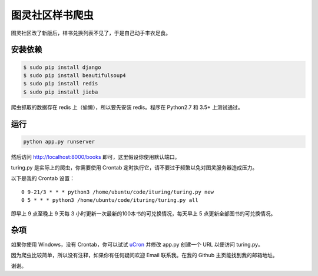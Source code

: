 图灵社区样书爬虫
================

图灵社区改了新版后，样书兑换列表不见了，于是自己动手丰衣足食。

安装依赖
--------


.. code-block:: bash

   $ sudo pip install django
   $ sudo pip install beautifulsoup4
   $ sudo pip install redis
   $ sudo pip install jieba


爬虫抓取的数据存在 redis 上（偷懒），所以要先安装 redis。程序在 Python2.7 和 3.5+ 上测试通过。

运行
----

.. code-block:: python

   python app.py runserver

然后访问 http://localhost:8000/books 即可，这里假设你使用默认端口。

turing.py 是实际上的爬虫，你需要使用 Crontab 定时执行它，请不要过于频繁以免对图灵服务器造成压力。

以下是我的 Crontab 设置：

::

   0 9-21/3 * * * python3 /home/ubuntu/code/ituring/turing.py new
   0 5 * * * python3 /home/ubuntu/code/ituring/turing.py all

即早上 9 点至晚上 9 天每 3 小时更新一次最新的100本书的可兑换情况，每天早上 5 点更新全部图书的可兑换情况。

杂项
----

如果你使用 Windows，没有 Crontab，你可以试试 `uCron <https://github.com/akganh/ucron/>`_ 并修改 app.py 创建一个 URL 以便访问 turing.py。

因为爬虫比较简单，所以没有注释，如果你有任何疑问欢迎 Email 联系我。在我的 Github 主页能找到我的邮箱地址。

谢谢。
